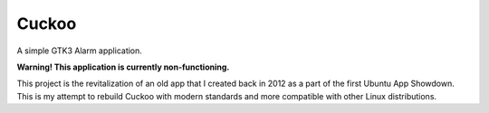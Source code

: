 Cuckoo
=======

A simple GTK3 Alarm application.

**Warning! This application is currently non-functioning.**

This project is the revitalization of an old app that I created back in 2012
as a part of the first Ubuntu App Showdown. This is my attempt to rebuild
Cuckoo with modern standards and more compatible with other Linux
distributions.
